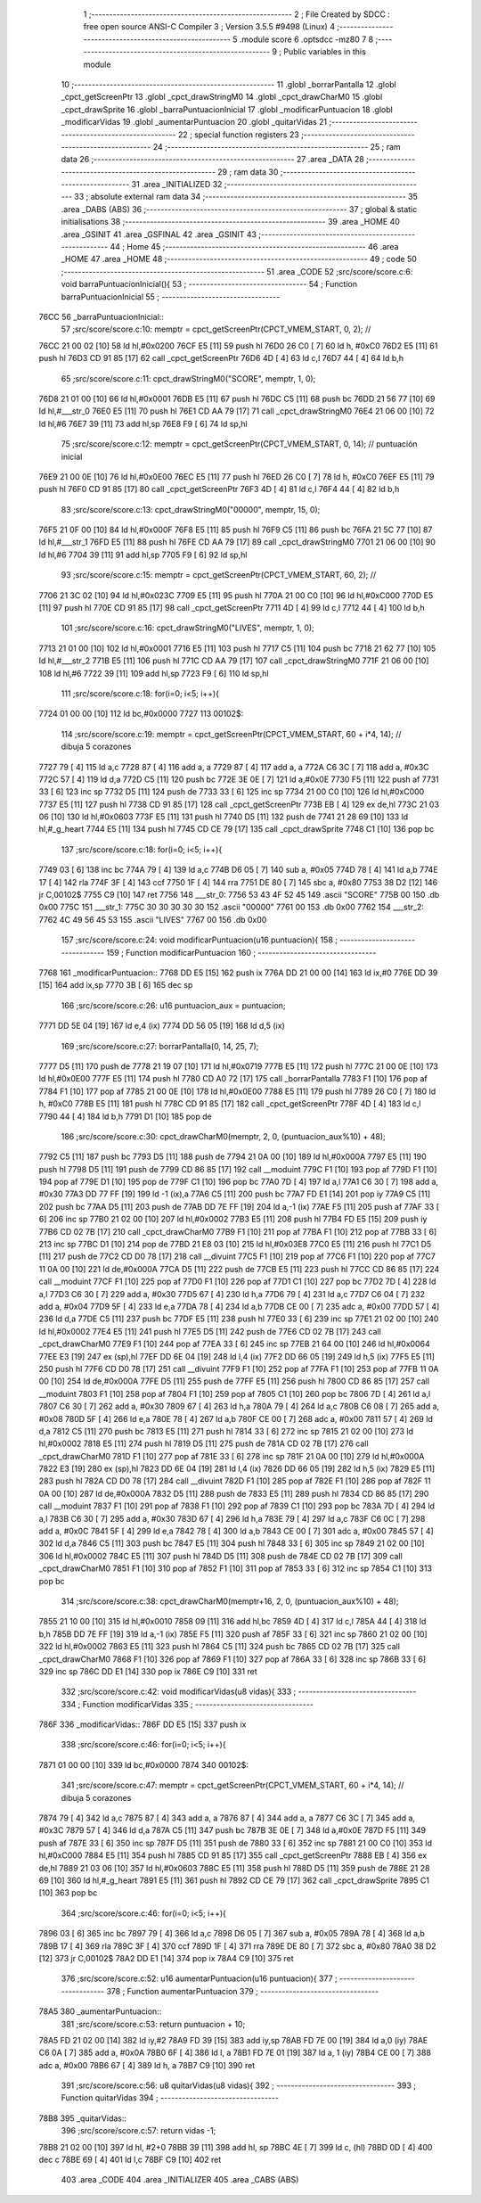                               1 ;--------------------------------------------------------
                              2 ; File Created by SDCC : free open source ANSI-C Compiler
                              3 ; Version 3.5.5 #9498 (Linux)
                              4 ;--------------------------------------------------------
                              5 	.module score
                              6 	.optsdcc -mz80
                              7 	
                              8 ;--------------------------------------------------------
                              9 ; Public variables in this module
                             10 ;--------------------------------------------------------
                             11 	.globl _borrarPantalla
                             12 	.globl _cpct_getScreenPtr
                             13 	.globl _cpct_drawStringM0
                             14 	.globl _cpct_drawCharM0
                             15 	.globl _cpct_drawSprite
                             16 	.globl _barraPuntuacionInicial
                             17 	.globl _modificarPuntuacion
                             18 	.globl _modificarVidas
                             19 	.globl _aumentarPuntuacion
                             20 	.globl _quitarVidas
                             21 ;--------------------------------------------------------
                             22 ; special function registers
                             23 ;--------------------------------------------------------
                             24 ;--------------------------------------------------------
                             25 ; ram data
                             26 ;--------------------------------------------------------
                             27 	.area _DATA
                             28 ;--------------------------------------------------------
                             29 ; ram data
                             30 ;--------------------------------------------------------
                             31 	.area _INITIALIZED
                             32 ;--------------------------------------------------------
                             33 ; absolute external ram data
                             34 ;--------------------------------------------------------
                             35 	.area _DABS (ABS)
                             36 ;--------------------------------------------------------
                             37 ; global & static initialisations
                             38 ;--------------------------------------------------------
                             39 	.area _HOME
                             40 	.area _GSINIT
                             41 	.area _GSFINAL
                             42 	.area _GSINIT
                             43 ;--------------------------------------------------------
                             44 ; Home
                             45 ;--------------------------------------------------------
                             46 	.area _HOME
                             47 	.area _HOME
                             48 ;--------------------------------------------------------
                             49 ; code
                             50 ;--------------------------------------------------------
                             51 	.area _CODE
                             52 ;src/score/score.c:6: void barraPuntuacionInicial(){
                             53 ;	---------------------------------
                             54 ; Function barraPuntuacionInicial
                             55 ; ---------------------------------
   76CC                      56 _barraPuntuacionInicial::
                             57 ;src/score/score.c:10: memptr = cpct_getScreenPtr(CPCT_VMEM_START, 0, 2); //
   76CC 21 00 02      [10]   58 	ld	hl,#0x0200
   76CF E5            [11]   59 	push	hl
   76D0 26 C0         [ 7]   60 	ld	h, #0xC0
   76D2 E5            [11]   61 	push	hl
   76D3 CD 91 85      [17]   62 	call	_cpct_getScreenPtr
   76D6 4D            [ 4]   63 	ld	c,l
   76D7 44            [ 4]   64 	ld	b,h
                             65 ;src/score/score.c:11: cpct_drawStringM0("SCORE", memptr, 1, 0);
   76D8 21 01 00      [10]   66 	ld	hl,#0x0001
   76DB E5            [11]   67 	push	hl
   76DC C5            [11]   68 	push	bc
   76DD 21 56 77      [10]   69 	ld	hl,#___str_0
   76E0 E5            [11]   70 	push	hl
   76E1 CD AA 79      [17]   71 	call	_cpct_drawStringM0
   76E4 21 06 00      [10]   72 	ld	hl,#6
   76E7 39            [11]   73 	add	hl,sp
   76E8 F9            [ 6]   74 	ld	sp,hl
                             75 ;src/score/score.c:12: memptr = cpct_getScreenPtr(CPCT_VMEM_START, 0, 14); // puntuación inicial
   76E9 21 00 0E      [10]   76 	ld	hl,#0x0E00
   76EC E5            [11]   77 	push	hl
   76ED 26 C0         [ 7]   78 	ld	h, #0xC0
   76EF E5            [11]   79 	push	hl
   76F0 CD 91 85      [17]   80 	call	_cpct_getScreenPtr
   76F3 4D            [ 4]   81 	ld	c,l
   76F4 44            [ 4]   82 	ld	b,h
                             83 ;src/score/score.c:13: cpct_drawStringM0("00000", memptr, 15, 0);
   76F5 21 0F 00      [10]   84 	ld	hl,#0x000F
   76F8 E5            [11]   85 	push	hl
   76F9 C5            [11]   86 	push	bc
   76FA 21 5C 77      [10]   87 	ld	hl,#___str_1
   76FD E5            [11]   88 	push	hl
   76FE CD AA 79      [17]   89 	call	_cpct_drawStringM0
   7701 21 06 00      [10]   90 	ld	hl,#6
   7704 39            [11]   91 	add	hl,sp
   7705 F9            [ 6]   92 	ld	sp,hl
                             93 ;src/score/score.c:15: memptr = cpct_getScreenPtr(CPCT_VMEM_START, 60, 2); //
   7706 21 3C 02      [10]   94 	ld	hl,#0x023C
   7709 E5            [11]   95 	push	hl
   770A 21 00 C0      [10]   96 	ld	hl,#0xC000
   770D E5            [11]   97 	push	hl
   770E CD 91 85      [17]   98 	call	_cpct_getScreenPtr
   7711 4D            [ 4]   99 	ld	c,l
   7712 44            [ 4]  100 	ld	b,h
                            101 ;src/score/score.c:16: cpct_drawStringM0("LIVES", memptr, 1, 0);
   7713 21 01 00      [10]  102 	ld	hl,#0x0001
   7716 E5            [11]  103 	push	hl
   7717 C5            [11]  104 	push	bc
   7718 21 62 77      [10]  105 	ld	hl,#___str_2
   771B E5            [11]  106 	push	hl
   771C CD AA 79      [17]  107 	call	_cpct_drawStringM0
   771F 21 06 00      [10]  108 	ld	hl,#6
   7722 39            [11]  109 	add	hl,sp
   7723 F9            [ 6]  110 	ld	sp,hl
                            111 ;src/score/score.c:18: for(i=0; i<5; i++){
   7724 01 00 00      [10]  112 	ld	bc,#0x0000
   7727                     113 00102$:
                            114 ;src/score/score.c:19: memptr = cpct_getScreenPtr(CPCT_VMEM_START, 60 + i*4, 14); // dibuja 5 corazones
   7727 79            [ 4]  115 	ld	a,c
   7728 87            [ 4]  116 	add	a, a
   7729 87            [ 4]  117 	add	a, a
   772A C6 3C         [ 7]  118 	add	a, #0x3C
   772C 57            [ 4]  119 	ld	d,a
   772D C5            [11]  120 	push	bc
   772E 3E 0E         [ 7]  121 	ld	a,#0x0E
   7730 F5            [11]  122 	push	af
   7731 33            [ 6]  123 	inc	sp
   7732 D5            [11]  124 	push	de
   7733 33            [ 6]  125 	inc	sp
   7734 21 00 C0      [10]  126 	ld	hl,#0xC000
   7737 E5            [11]  127 	push	hl
   7738 CD 91 85      [17]  128 	call	_cpct_getScreenPtr
   773B EB            [ 4]  129 	ex	de,hl
   773C 21 03 06      [10]  130 	ld	hl,#0x0603
   773F E5            [11]  131 	push	hl
   7740 D5            [11]  132 	push	de
   7741 21 28 69      [10]  133 	ld	hl,#_g_heart
   7744 E5            [11]  134 	push	hl
   7745 CD CE 79      [17]  135 	call	_cpct_drawSprite
   7748 C1            [10]  136 	pop	bc
                            137 ;src/score/score.c:18: for(i=0; i<5; i++){
   7749 03            [ 6]  138 	inc	bc
   774A 79            [ 4]  139 	ld	a,c
   774B D6 05         [ 7]  140 	sub	a, #0x05
   774D 78            [ 4]  141 	ld	a,b
   774E 17            [ 4]  142 	rla
   774F 3F            [ 4]  143 	ccf
   7750 1F            [ 4]  144 	rra
   7751 DE 80         [ 7]  145 	sbc	a, #0x80
   7753 38 D2         [12]  146 	jr	C,00102$
   7755 C9            [10]  147 	ret
   7756                     148 ___str_0:
   7756 53 43 4F 52 45      149 	.ascii "SCORE"
   775B 00                  150 	.db 0x00
   775C                     151 ___str_1:
   775C 30 30 30 30 30      152 	.ascii "00000"
   7761 00                  153 	.db 0x00
   7762                     154 ___str_2:
   7762 4C 49 56 45 53      155 	.ascii "LIVES"
   7767 00                  156 	.db 0x00
                            157 ;src/score/score.c:24: void modificarPuntuacion(u16 puntuacion){
                            158 ;	---------------------------------
                            159 ; Function modificarPuntuacion
                            160 ; ---------------------------------
   7768                     161 _modificarPuntuacion::
   7768 DD E5         [15]  162 	push	ix
   776A DD 21 00 00   [14]  163 	ld	ix,#0
   776E DD 39         [15]  164 	add	ix,sp
   7770 3B            [ 6]  165 	dec	sp
                            166 ;src/score/score.c:26: u16 puntuacion_aux = puntuacion;
   7771 DD 5E 04      [19]  167 	ld	e,4 (ix)
   7774 DD 56 05      [19]  168 	ld	d,5 (ix)
                            169 ;src/score/score.c:27: borrarPantalla(0, 14, 25, 7);
   7777 D5            [11]  170 	push	de
   7778 21 19 07      [10]  171 	ld	hl,#0x0719
   777B E5            [11]  172 	push	hl
   777C 21 00 0E      [10]  173 	ld	hl,#0x0E00
   777F E5            [11]  174 	push	hl
   7780 CD A0 72      [17]  175 	call	_borrarPantalla
   7783 F1            [10]  176 	pop	af
   7784 F1            [10]  177 	pop	af
   7785 21 00 0E      [10]  178 	ld	hl,#0x0E00
   7788 E5            [11]  179 	push	hl
   7789 26 C0         [ 7]  180 	ld	h, #0xC0
   778B E5            [11]  181 	push	hl
   778C CD 91 85      [17]  182 	call	_cpct_getScreenPtr
   778F 4D            [ 4]  183 	ld	c,l
   7790 44            [ 4]  184 	ld	b,h
   7791 D1            [10]  185 	pop	de
                            186 ;src/score/score.c:30: cpct_drawCharM0(memptr, 2, 0, (puntuacion_aux%10) + 48);
   7792 C5            [11]  187 	push	bc
   7793 D5            [11]  188 	push	de
   7794 21 0A 00      [10]  189 	ld	hl,#0x000A
   7797 E5            [11]  190 	push	hl
   7798 D5            [11]  191 	push	de
   7799 CD 86 85      [17]  192 	call	__moduint
   779C F1            [10]  193 	pop	af
   779D F1            [10]  194 	pop	af
   779E D1            [10]  195 	pop	de
   779F C1            [10]  196 	pop	bc
   77A0 7D            [ 4]  197 	ld	a,l
   77A1 C6 30         [ 7]  198 	add	a, #0x30
   77A3 DD 77 FF      [19]  199 	ld	-1 (ix),a
   77A6 C5            [11]  200 	push	bc
   77A7 FD E1         [14]  201 	pop	iy
   77A9 C5            [11]  202 	push	bc
   77AA D5            [11]  203 	push	de
   77AB DD 7E FF      [19]  204 	ld	a,-1 (ix)
   77AE F5            [11]  205 	push	af
   77AF 33            [ 6]  206 	inc	sp
   77B0 21 02 00      [10]  207 	ld	hl,#0x0002
   77B3 E5            [11]  208 	push	hl
   77B4 FD E5         [15]  209 	push	iy
   77B6 CD 02 7B      [17]  210 	call	_cpct_drawCharM0
   77B9 F1            [10]  211 	pop	af
   77BA F1            [10]  212 	pop	af
   77BB 33            [ 6]  213 	inc	sp
   77BC D1            [10]  214 	pop	de
   77BD 21 E8 03      [10]  215 	ld	hl,#0x03E8
   77C0 E5            [11]  216 	push	hl
   77C1 D5            [11]  217 	push	de
   77C2 CD D0 78      [17]  218 	call	__divuint
   77C5 F1            [10]  219 	pop	af
   77C6 F1            [10]  220 	pop	af
   77C7 11 0A 00      [10]  221 	ld	de,#0x000A
   77CA D5            [11]  222 	push	de
   77CB E5            [11]  223 	push	hl
   77CC CD 86 85      [17]  224 	call	__moduint
   77CF F1            [10]  225 	pop	af
   77D0 F1            [10]  226 	pop	af
   77D1 C1            [10]  227 	pop	bc
   77D2 7D            [ 4]  228 	ld	a,l
   77D3 C6 30         [ 7]  229 	add	a, #0x30
   77D5 67            [ 4]  230 	ld	h,a
   77D6 79            [ 4]  231 	ld	a,c
   77D7 C6 04         [ 7]  232 	add	a, #0x04
   77D9 5F            [ 4]  233 	ld	e,a
   77DA 78            [ 4]  234 	ld	a,b
   77DB CE 00         [ 7]  235 	adc	a, #0x00
   77DD 57            [ 4]  236 	ld	d,a
   77DE C5            [11]  237 	push	bc
   77DF E5            [11]  238 	push	hl
   77E0 33            [ 6]  239 	inc	sp
   77E1 21 02 00      [10]  240 	ld	hl,#0x0002
   77E4 E5            [11]  241 	push	hl
   77E5 D5            [11]  242 	push	de
   77E6 CD 02 7B      [17]  243 	call	_cpct_drawCharM0
   77E9 F1            [10]  244 	pop	af
   77EA 33            [ 6]  245 	inc	sp
   77EB 21 64 00      [10]  246 	ld	hl,#0x0064
   77EE E3            [19]  247 	ex	(sp),hl
   77EF DD 6E 04      [19]  248 	ld	l,4 (ix)
   77F2 DD 66 05      [19]  249 	ld	h,5 (ix)
   77F5 E5            [11]  250 	push	hl
   77F6 CD D0 78      [17]  251 	call	__divuint
   77F9 F1            [10]  252 	pop	af
   77FA F1            [10]  253 	pop	af
   77FB 11 0A 00      [10]  254 	ld	de,#0x000A
   77FE D5            [11]  255 	push	de
   77FF E5            [11]  256 	push	hl
   7800 CD 86 85      [17]  257 	call	__moduint
   7803 F1            [10]  258 	pop	af
   7804 F1            [10]  259 	pop	af
   7805 C1            [10]  260 	pop	bc
   7806 7D            [ 4]  261 	ld	a,l
   7807 C6 30         [ 7]  262 	add	a, #0x30
   7809 67            [ 4]  263 	ld	h,a
   780A 79            [ 4]  264 	ld	a,c
   780B C6 08         [ 7]  265 	add	a, #0x08
   780D 5F            [ 4]  266 	ld	e,a
   780E 78            [ 4]  267 	ld	a,b
   780F CE 00         [ 7]  268 	adc	a, #0x00
   7811 57            [ 4]  269 	ld	d,a
   7812 C5            [11]  270 	push	bc
   7813 E5            [11]  271 	push	hl
   7814 33            [ 6]  272 	inc	sp
   7815 21 02 00      [10]  273 	ld	hl,#0x0002
   7818 E5            [11]  274 	push	hl
   7819 D5            [11]  275 	push	de
   781A CD 02 7B      [17]  276 	call	_cpct_drawCharM0
   781D F1            [10]  277 	pop	af
   781E 33            [ 6]  278 	inc	sp
   781F 21 0A 00      [10]  279 	ld	hl,#0x000A
   7822 E3            [19]  280 	ex	(sp),hl
   7823 DD 6E 04      [19]  281 	ld	l,4 (ix)
   7826 DD 66 05      [19]  282 	ld	h,5 (ix)
   7829 E5            [11]  283 	push	hl
   782A CD D0 78      [17]  284 	call	__divuint
   782D F1            [10]  285 	pop	af
   782E F1            [10]  286 	pop	af
   782F 11 0A 00      [10]  287 	ld	de,#0x000A
   7832 D5            [11]  288 	push	de
   7833 E5            [11]  289 	push	hl
   7834 CD 86 85      [17]  290 	call	__moduint
   7837 F1            [10]  291 	pop	af
   7838 F1            [10]  292 	pop	af
   7839 C1            [10]  293 	pop	bc
   783A 7D            [ 4]  294 	ld	a,l
   783B C6 30         [ 7]  295 	add	a, #0x30
   783D 67            [ 4]  296 	ld	h,a
   783E 79            [ 4]  297 	ld	a,c
   783F C6 0C         [ 7]  298 	add	a, #0x0C
   7841 5F            [ 4]  299 	ld	e,a
   7842 78            [ 4]  300 	ld	a,b
   7843 CE 00         [ 7]  301 	adc	a, #0x00
   7845 57            [ 4]  302 	ld	d,a
   7846 C5            [11]  303 	push	bc
   7847 E5            [11]  304 	push	hl
   7848 33            [ 6]  305 	inc	sp
   7849 21 02 00      [10]  306 	ld	hl,#0x0002
   784C E5            [11]  307 	push	hl
   784D D5            [11]  308 	push	de
   784E CD 02 7B      [17]  309 	call	_cpct_drawCharM0
   7851 F1            [10]  310 	pop	af
   7852 F1            [10]  311 	pop	af
   7853 33            [ 6]  312 	inc	sp
   7854 C1            [10]  313 	pop	bc
                            314 ;src/score/score.c:38: cpct_drawCharM0(memptr+16, 2, 0, (puntuacion_aux%10) + 48);
   7855 21 10 00      [10]  315 	ld	hl,#0x0010
   7858 09            [11]  316 	add	hl,bc
   7859 4D            [ 4]  317 	ld	c,l
   785A 44            [ 4]  318 	ld	b,h
   785B DD 7E FF      [19]  319 	ld	a,-1 (ix)
   785E F5            [11]  320 	push	af
   785F 33            [ 6]  321 	inc	sp
   7860 21 02 00      [10]  322 	ld	hl,#0x0002
   7863 E5            [11]  323 	push	hl
   7864 C5            [11]  324 	push	bc
   7865 CD 02 7B      [17]  325 	call	_cpct_drawCharM0
   7868 F1            [10]  326 	pop	af
   7869 F1            [10]  327 	pop	af
   786A 33            [ 6]  328 	inc	sp
   786B 33            [ 6]  329 	inc	sp
   786C DD E1         [14]  330 	pop	ix
   786E C9            [10]  331 	ret
                            332 ;src/score/score.c:42: void modificarVidas(u8 vidas){
                            333 ;	---------------------------------
                            334 ; Function modificarVidas
                            335 ; ---------------------------------
   786F                     336 _modificarVidas::
   786F DD E5         [15]  337 	push	ix
                            338 ;src/score/score.c:46: for(i=0; i<5; i++){
   7871 01 00 00      [10]  339 	ld	bc,#0x0000
   7874                     340 00102$:
                            341 ;src/score/score.c:47: memptr = cpct_getScreenPtr(CPCT_VMEM_START, 60 + i*4, 14); // dibuja 5 corazones
   7874 79            [ 4]  342 	ld	a,c
   7875 87            [ 4]  343 	add	a, a
   7876 87            [ 4]  344 	add	a, a
   7877 C6 3C         [ 7]  345 	add	a, #0x3C
   7879 57            [ 4]  346 	ld	d,a
   787A C5            [11]  347 	push	bc
   787B 3E 0E         [ 7]  348 	ld	a,#0x0E
   787D F5            [11]  349 	push	af
   787E 33            [ 6]  350 	inc	sp
   787F D5            [11]  351 	push	de
   7880 33            [ 6]  352 	inc	sp
   7881 21 00 C0      [10]  353 	ld	hl,#0xC000
   7884 E5            [11]  354 	push	hl
   7885 CD 91 85      [17]  355 	call	_cpct_getScreenPtr
   7888 EB            [ 4]  356 	ex	de,hl
   7889 21 03 06      [10]  357 	ld	hl,#0x0603
   788C E5            [11]  358 	push	hl
   788D D5            [11]  359 	push	de
   788E 21 28 69      [10]  360 	ld	hl,#_g_heart
   7891 E5            [11]  361 	push	hl
   7892 CD CE 79      [17]  362 	call	_cpct_drawSprite
   7895 C1            [10]  363 	pop	bc
                            364 ;src/score/score.c:46: for(i=0; i<5; i++){
   7896 03            [ 6]  365 	inc	bc
   7897 79            [ 4]  366 	ld	a,c
   7898 D6 05         [ 7]  367 	sub	a, #0x05
   789A 78            [ 4]  368 	ld	a,b
   789B 17            [ 4]  369 	rla
   789C 3F            [ 4]  370 	ccf
   789D 1F            [ 4]  371 	rra
   789E DE 80         [ 7]  372 	sbc	a, #0x80
   78A0 38 D2         [12]  373 	jr	C,00102$
   78A2 DD E1         [14]  374 	pop	ix
   78A4 C9            [10]  375 	ret
                            376 ;src/score/score.c:52: u16 aumentarPuntuacion(u16 puntuacion){
                            377 ;	---------------------------------
                            378 ; Function aumentarPuntuacion
                            379 ; ---------------------------------
   78A5                     380 _aumentarPuntuacion::
                            381 ;src/score/score.c:53: return puntuacion + 10;
   78A5 FD 21 02 00   [14]  382 	ld	iy,#2
   78A9 FD 39         [15]  383 	add	iy,sp
   78AB FD 7E 00      [19]  384 	ld	a,0 (iy)
   78AE C6 0A         [ 7]  385 	add	a, #0x0A
   78B0 6F            [ 4]  386 	ld	l, a
   78B1 FD 7E 01      [19]  387 	ld	a, 1 (iy)
   78B4 CE 00         [ 7]  388 	adc	a, #0x00
   78B6 67            [ 4]  389 	ld	h, a
   78B7 C9            [10]  390 	ret
                            391 ;src/score/score.c:56: u8 quitarVidas(u8 vidas){
                            392 ;	---------------------------------
                            393 ; Function quitarVidas
                            394 ; ---------------------------------
   78B8                     395 _quitarVidas::
                            396 ;src/score/score.c:57: return vidas -1;
   78B8 21 02 00      [10]  397 	ld	hl, #2+0
   78BB 39            [11]  398 	add	hl, sp
   78BC 4E            [ 7]  399 	ld	c, (hl)
   78BD 0D            [ 4]  400 	dec	c
   78BE 69            [ 4]  401 	ld	l,c
   78BF C9            [10]  402 	ret
                            403 	.area _CODE
                            404 	.area _INITIALIZER
                            405 	.area _CABS (ABS)
